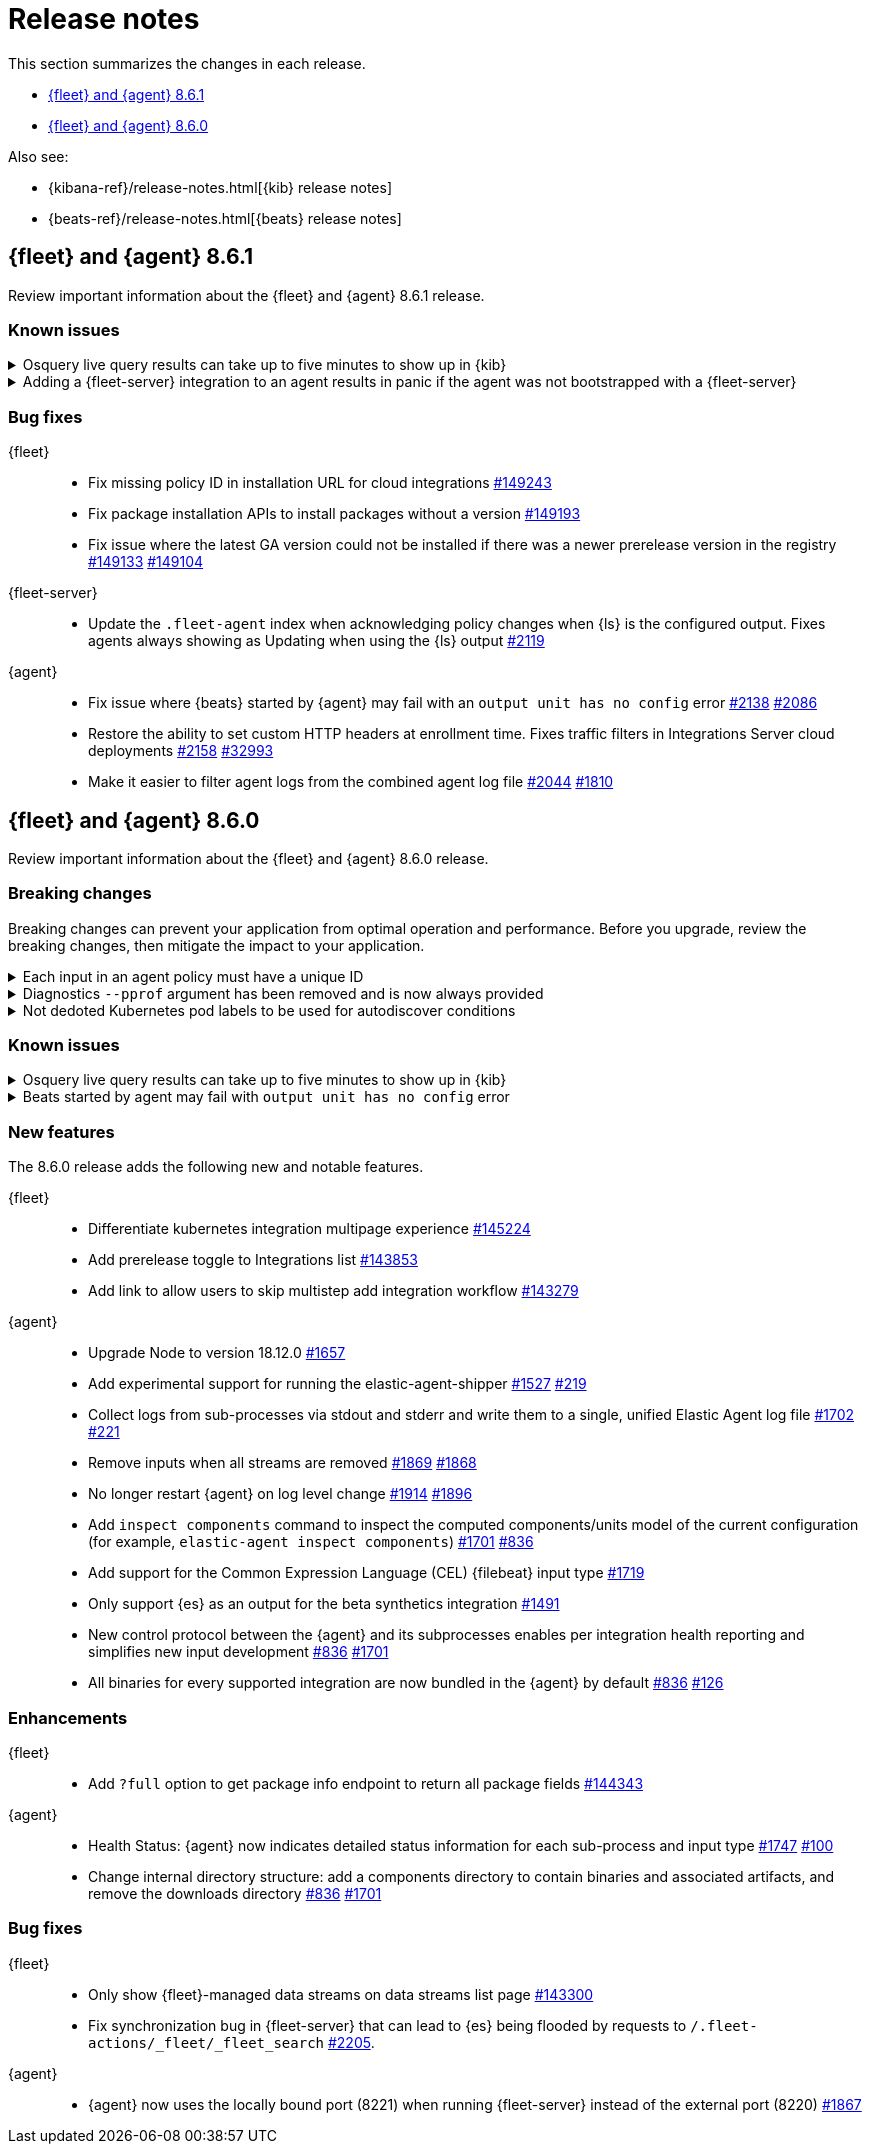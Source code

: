 // Use these for links to issue and pulls.
:kibana-issue: https://github.com/elastic/kibana/issues/
:kibana-pull: https://github.com/elastic/kibana/pull/
:beats-issue: https://github.com/elastic/beats/issues/
:beats-pull: https://github.com/elastic/beats/pull/
:agent-libs-pull: https://github.com/elastic/elastic-agent-libs/pull/
:agent-issue: https://github.com/elastic/elastic-agent/issues/
:agent-pull: https://github.com/elastic/elastic-agent/pull/
:fleet-server-issue: https://github.com/elastic/fleet-server/issues/
:fleet-server-pull: https://github.com/elastic/fleet-server/pull/

[[release-notes]]
= Release notes

This section summarizes the changes in each release.

* <<release-notes-8.6.1>>
* <<release-notes-8.6.0>>

Also see:

* {kibana-ref}/release-notes.html[{kib} release notes]
* {beats-ref}/release-notes.html[{beats} release notes]

// begin 8.6.1 relnotes

[[release-notes-8.6.1]]
== {fleet} and {agent} 8.6.1

Review important information about the {fleet} and {agent} 8.6.1 release.

[discrete]
[[known-issues-8.6.1]]
=== Known issues

[discrete]
[[known-issue-issue-2066-8-6-1]]
.Osquery live query results can take up to five minutes to show up in {kib}
[%collapsible]
====
*Details* +
A known issue in {agent} may prevent live query results from being available
in the {kib} UI even though the results have been successfully sent to {es}. 
For more information, refer to {agent-issue}2066[#2066].

*Impact* +
Be aware that the live query results shown in {kib} may be delayed by up to 5 minutes.
====

[[known-issue-2170]]
.Adding a {fleet-server} integration to an agent results in panic if the agent was not bootstrapped with a {fleet-server}
[%collapsible]
====

*Details*

A panic occurs because the {agent} does not have a `fleet.server` in the `fleet.enc`
configuration file. When this happens, the agent fails with a message like:

[source,shell]
----
panic: runtime error: invalid memory address or nil pointer dereference
[signal SIGSEGV: segmentation violation code=0x1 addr=0x8 pc=0x557b8eeafc1d]
goroutine 86 [running]:
github.com/elastic/elastic-agent/internal/pkg/agent/application.FleetServerComponentModifier.func1({0xc000652f00, 0xa, 0x10}, 0x557b8fa8eb92?)
...
----

For more information, refer to {agent-issue}2170[#2170].

*Impact* +

To work around this problem, uninstall the {agent} and install it again with
{fleet-server} enabled during the bootstrap process.
====

[discrete]
[[bug-fixes-8.6.1]]
=== Bug fixes

{fleet}::
* Fix missing policy ID in installation URL for cloud integrations {kibana-pull}149243[#149243]
* Fix package installation APIs to install packages without a version {kibana-pull}149193[#149193]
* Fix issue where the latest GA version could not be installed if there was a newer prerelease version in the registry
{kibana-pull}149133[#149133] {kibana-pull}149104[#149104]

{fleet-server}::
* Update the `.fleet-agent` index when acknowledging policy changes when {ls}
is the configured output. Fixes agents always showing as Updating when using the
{ls} output {fleet-server-pull}2119[#2119]

{agent}::
* Fix issue where {beats} started by {agent} may fail with an `output unit has no config` error {agent-pull}2138[#2138] {agent-issue}2086[#2086]
* Restore the ability to set custom HTTP headers at enrollment time. Fixes traffic filters in Integrations Server cloud deployments {agent-pull}2158[#2158] {beats-issue}32993[#32993]
* Make it easier to filter agent logs from the combined agent log file {agent-pull}2044[#2044] {agent-issue}1810[#1810]

// end 8.6.1 relnotes

// begin 8.6.0 relnotes

[[release-notes-8.6.0]]
== {fleet} and {agent} 8.6.0

Review important information about the {fleet} and {agent} 8.6.0 release.

[discrete]
[[breaking-changes-8.6.0]]
=== Breaking changes

Breaking changes can prevent your application from optimal operation and
performance. Before you upgrade, review the breaking changes, then mitigate the
impact to your application.

[discrete]
[[breaking-1994]]
.Each input in an agent policy must have a unique ID 
[%collapsible]
====
*Details* +
Each input in an agent policy must have a unique ID, like `id: my-unique-input-id`.
This change only affects standalone agents. Unique IDs are automatically generated in
agent policies managed by {fleet}. For more information, refer to
{agent-pull}/1994[#1994]

*Impact* +
Make sure that your standalone agent policies have a unique ID.
====

[discrete]
[[breaking-1140]]
.Diagnostics `--pprof` argument has been removed and is now always provided
[%collapsible]
====
*Details* +
The `diagnostics` command gathers diagnostic information about the {agent} and
each component/unit it runs. Starting in 8.6.0, the `--pprof`
argument is no longer available because `pprof` information is now always
provided. For more information, refer to {agent-pull}1140[#1140].

*Impact* +
Remove the `--pprof` argument from any scripts or commands you use.
====

[discrete]
[[breaking-1398]]
.Not dedoted Kubernetes pod labels to be used for autodiscover conditions
[%collapsible]
====
*Details* +
Kubernetes pod labels used in autodiscover conditions are not dedoted anymore. This means that
`.` are not replaced with `_` in labels like `app.kubernetes.io/component=controller`.
This follows the same approach as kubernetes annotations. For more information refer to <<kubernetes-provider>>.

*Impact* +
Any template used for standalone elastic agent or installed integration that makes use
of dedoted kubernetes labels inside conditions has to be updated.
====

[discrete]
[[known-issues-8.6.0]]
=== Known issues

[discrete]
[[known-issue-issue-2066]]
.Osquery live query results can take up to five minutes to show up in {kib}
[%collapsible]
====
*Details* +
A known issue in {agent} may prevent live query results from being available
in the {kib} UI even though the results have been successfully sent to {es}. 
For more information, refer to {agent-issue}2066[#2066].

*Impact* +
Be aware that the live query results shown in {kib} may be delayed by up to 5 minutes.
====

[[known-issue-issue-2086]]
.Beats started by agent may fail with `output unit has no config` error
[%collapsible]
====
*Details* +
A known issue in {agent} may lead to Beat processes being started without a
valid output. To correct the problem, trigger a restart of {agent}
or the affected Beats. For Beats managed by {agent}, you can trigger a restart by changing the
{agent} log level or the output section of the {agent} policy.
For more information, refer to {agent-issue}2086[#2086].

*Impact* +
{agent} will appear unhealthy and the affected Beats will not be able to write
event data to {es} or Logstash.
====

[discrete]
[[new-features-8.6.0]]
=== New features

The 8.6.0 release adds the following new and notable features.

{fleet}::
* Differentiate kubernetes integration multipage experience {kibana-pull}145224[#145224]
* Add prerelease toggle to Integrations list {kibana-pull}143853[#143853]
* Add link to allow users to skip multistep add integration workflow {kibana-pull}143279[#143279]

{agent}::
* Upgrade Node to version 18.12.0 {agent-pull}1657[#1657] 
* Add experimental support for running the elastic-agent-shipper {agent-pull}1527[#1527] {agent-issue}219[#219]
* Collect logs from sub-processes via stdout and stderr and write them to a single, unified Elastic Agent log file {agent-pull}1702[#1702] {agent-issue}221[#221]
* Remove inputs when all streams are removed {agent-pull}1869[#1869] {agent-issue}1868[#1868]
* No longer restart {agent} on log level change {agent-pull}1914[#1914] {agent-issue}1896[#1896]
* Add `inspect components` command to inspect the computed components/units model of the current configuration (for example, `elastic-agent inspect components`) {agent-pull}1701[#1701] {agent-issue}836[#836]
* Add support for the Common Expression Language (CEL) {filebeat} input type {agent-pull}1719[#1719]
* Only support {es} as an output for the beta synthetics integration {agent-pull}1491[#1491]
* New control protocol between the {agent} and its subprocesses enables per integration health reporting and simplifies new input development {agent-issue}836[#836] {agent-pull}1701[#1701]
* All binaries for every supported integration are now bundled in the {agent} by default {agent-issue}836[#836] {agent-pull}126[#126]

[discrete]
[[enhancements-8.6.0]]
=== Enhancements

{fleet}::
* Add `?full` option to get package info endpoint to return all package fields {kibana-pull}144343[#144343]

{agent}::
* Health Status: {agent} now indicates detailed status information for each sub-process and input type {fleet-server-pull}1747[#1747] {agent-issue}100[#100]
* Change internal directory structure: add a components directory to contain binaries and associated artifacts, and remove the downloads directory {agent-issue}836[#836] {agent-pull}1701[#1701]

[discrete]
[[bug-fixes-8.6.0]]
=== Bug fixes

{fleet}::
* Only show {fleet}-managed data streams on data streams list page {kibana-pull}143300[#143300]
* Fix synchronization bug in {fleet-server} that can lead to {es} being flooded by requests to `/.fleet-actions/_fleet/_fleet_search` {fleet-server-pull}2205[#2205].

{agent}::
* {agent} now uses the locally bound port (8221) when running {fleet-server} instead of the external port (8220) {agent-pull}1867[#1867]
// end 8.6.0 relnotes


// ---------------------
//TEMPLATE
//Use the following text as a template. Remember to replace the version info.

// begin 8.6.x relnotes

//[[release-notes-8.6.x]]
//== {fleet} and {agent} 8.6.x

//Review important information about the {fleet} and {agent} 8.6.x release.

//[discrete]
//[[security-updates-8.6.x]]
//=== Security updates

//{fleet}::
//* add info

//{agent}::
//* add info

//[discrete]
//[[breaking-changes-8.6.x]]
//=== Breaking changes

//Breaking changes can prevent your application from optimal operation and
//performance. Before you upgrade, review the breaking changes, then mitigate the
//impact to your application.

//[discrete]
//[[breaking-PR#]]
//.Short description
//[%collapsible]
//====
//*Details* +
//<Describe new behavior.> For more information, refer to {kibana-pull}PR[#PR].

//*Impact* +
//<Describe how users should mitigate the change.> For more information, refer to {fleet-guide}/fleet-server.html[Fleet Server].
//====

//[discrete]
//[[known-issues-8.6.x]]
//=== Known issues

//[[known-issue-issue#]]
//.Short description
//[%collapsible]
//====

//*Details*

//<Describe known issue.>

//*Impact* +

//<Describe impact or workaround.>

//====

//[discrete]
//[[deprecations-8.6.x]]
//=== Deprecations

//The following functionality is deprecated in 8.6.x, and will be removed in
//8.6.x. Deprecated functionality does not have an immediate impact on your
//application, but we strongly recommend you make the necessary updates after you
//upgrade to 8.6.x.

//{fleet}::
//* add info

//{agent}::
//* add info

//[discrete]
//[[new-features-8.6.x]]
//=== New features

//The 8.6.x release adds the following new and notable features.

//{fleet}::
//* add info

//{agent}::
//* add info

//[discrete]
//[[enhancements-8.6.x]]
//=== Enhancements

//{fleet}::
//* add info

//{agent}::
//* add info

//[discrete]
//[[bug-fixes-8.6.x]]
//=== Bug fixes

//{fleet}::
//* add info

//{agent}::
//* add info

// end 8.6.x relnotes
